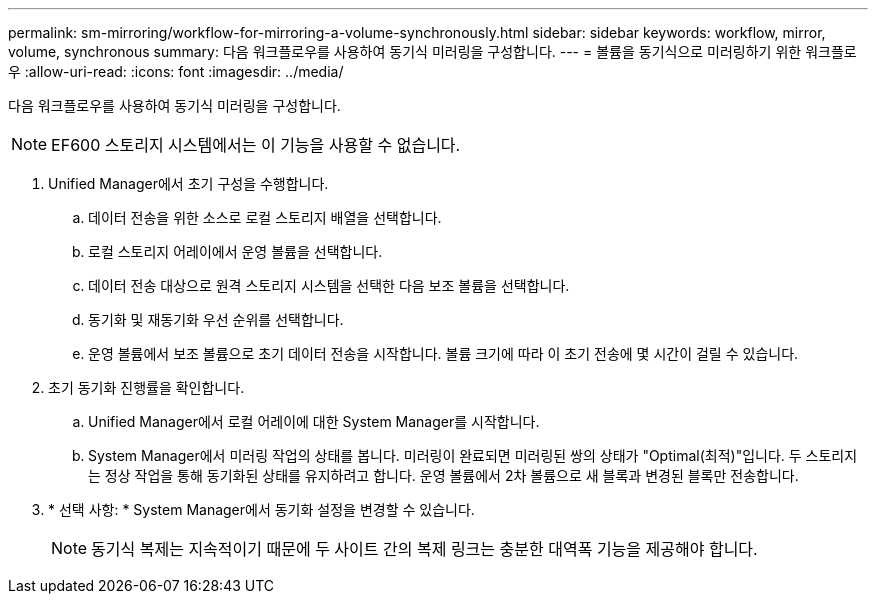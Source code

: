 ---
permalink: sm-mirroring/workflow-for-mirroring-a-volume-synchronously.html 
sidebar: sidebar 
keywords: workflow, mirror, volume, synchronous 
summary: 다음 워크플로우를 사용하여 동기식 미러링을 구성합니다. 
---
= 볼륨을 동기식으로 미러링하기 위한 워크플로우
:allow-uri-read: 
:icons: font
:imagesdir: ../media/


[role="lead"]
다음 워크플로우를 사용하여 동기식 미러링을 구성합니다.

[NOTE]
====
EF600 스토리지 시스템에서는 이 기능을 사용할 수 없습니다.

====
. Unified Manager에서 초기 구성을 수행합니다.
+
.. 데이터 전송을 위한 소스로 로컬 스토리지 배열을 선택합니다.
.. 로컬 스토리지 어레이에서 운영 볼륨을 선택합니다.
.. 데이터 전송 대상으로 원격 스토리지 시스템을 선택한 다음 보조 볼륨을 선택합니다.
.. 동기화 및 재동기화 우선 순위를 선택합니다.
.. 운영 볼륨에서 보조 볼륨으로 초기 데이터 전송을 시작합니다. 볼륨 크기에 따라 이 초기 전송에 몇 시간이 걸릴 수 있습니다.


. 초기 동기화 진행률을 확인합니다.
+
.. Unified Manager에서 로컬 어레이에 대한 System Manager를 시작합니다.
.. System Manager에서 미러링 작업의 상태를 봅니다. 미러링이 완료되면 미러링된 쌍의 상태가 "Optimal(최적)"입니다. 두 스토리지는 정상 작업을 통해 동기화된 상태를 유지하려고 합니다. 운영 볼륨에서 2차 볼륨으로 새 블록과 변경된 블록만 전송합니다.


. * 선택 사항: * System Manager에서 동기화 설정을 변경할 수 있습니다.
+
[NOTE]
====
동기식 복제는 지속적이기 때문에 두 사이트 간의 복제 링크는 충분한 대역폭 기능을 제공해야 합니다.

====

